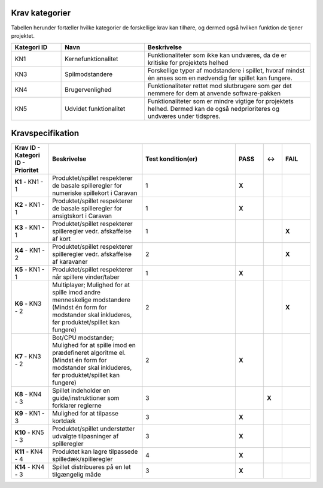 
Krav kategorier
^^^^^^^^^^^^^^^^^^^^^^^^^^^^^^^^^^

Tabellen herunder fortæller hvilke kategorier de forskellige krav kan tilhøre, og dermed også hvilken funktion de tjener projektet.

.. list-table::
   :widths: 15 25 50 
   :header-rows: 1

   * - Kategori ID
     - Navn
     - Beskrivelse

   * - KN1
     - Kernefunktionalitet
     - Funktionaliteter som ikke kan undværes, da de er kritiske for projektets helhed


   * - KN3
     - Spilmodstandere
     - Forskellige typer af modstandere i spillet, hvoraf mindst én anses som en nødvendig før spillet kan fungere.


   * - KN4
     - Brugervenlighed
     - Funktionaliteter rettet mod slutbrugere som gør det nemmere for dem at anvende software-pakken

   * - KN5
     - Udvidet funktionalitet
     - Funktionaliteter som er mindre vigtige for projektets helhed. Dermed kan de også nedprioriteres og undværes under tidspres.


.. TODO Kevin: Not used if we're not including out skipped demands
   * - KN6
     - Telemetri/Logning
     - Mulighed for at tilgå historisk data for handlinger og statistikker



Kravspecifikation
^^^^^^^^^^^^^^^^^^^^^^^^^^^^^^^^^^

.. list-table::
   :widths: 20 50 50 15 10 15
   :header-rows: 1

   * - Krav ID - Kategori ID - Prioritet
     - Beskrivelse
     - Test kondition(er)
     - PASS
     - <->
     - FAIL

   * - **K1** - KN1 - 1
     - Produktet/spillet respekterer de basale spilleregler for numeriske spillekort i Caravan
     - 1
     - **X**
     -  
     -  

   * - **K2** - KN1 - 1
     - Produktet/spillet respekterer de basale spilleregler for ansigtskort i Caravan
     - 1
     - **X**
     -  
     -  

   * - **K3** - KN1 - 1
     - Produktet/spillet respekterer spilleregler vedr. afskaffelse af kort
     - 1
     - 
     -  
     - **X**

   * - **K4** - KN1 - 2
     - Produktet/spillet respekterer spilleregler vedr. afskaffelse af karavaner
     - 2
     - 
     -  
     - **X** 

   * - **K5** - KN1 - 1
     - Produktet/spillet respekterer når spillere vinder/taber
     - 1
     - **X**
     -  
     -  

   * - **K6** - KN3 - 2
     - Multiplayer; Mulighed for at spille imod andre menneskelige modstandere (Mindst én form for modstander skal inkluderes, før produktet/spillet kan fungere)
     - 2
     - 
     -  
     - **X**

   * - **K7** - KN3 - 2
     - Bot/CPU modstander; Mulighed for at spille imod en prædefineret algoritme el. (Mindst én form for modstander skal inkluderes, før produktet/spillet kan fungere)
     - 2
     - **X**
     -  
     -  

   * - **K8** - KN4 - 3
     - Spillet indeholder en guide/instruktioner som forklarer reglerne
     - 3
     - 
     - **X**
     -  

   * - **K9** - KN1 - 3
     - Mulighed for at tilpasse kortdæk
     - 3
     - **X**
     -  
     -  

   * - **K10** - KN5 - 3
     - Produktet/spillet understøtter udvalgte tilpasninger af spilleregler
     - 3
     - **X**
     -  
     -  

   * - **K11** - KN4 - 4
     - Produktet kan lagre tilpassede spilledæk/spilleregler
     - 4
     - **X**
     -  
     -  

   * - **K14** - KN4 - 3
     - Spillet distribueres på en let tilgængelig måde
     - 3
     - **X**
     -  
     -  



.. TODO Kevin: Do we want to include the demands we decided against? assert(none_of_these_are_relevant_for_case_or_problemformulering)
   * - **K12** - KN6 - 5
     - Produktet/spillet kan logge træk i spillet, til database og eller blot i spillet.
     - 5
     - 
     -  
     - x

   * - **K13** - KN3 - 6
     - AI modstander (med ML). Sandsynligvis vha. integration med generativ AI model. (Mindst én form for modstander skal inkluderes, før produktet/spillet kan fungere). Denne modstandertype er nedprioriteret grundet kompleksitet.
     - 6
     - 
     -  
     - x


  
